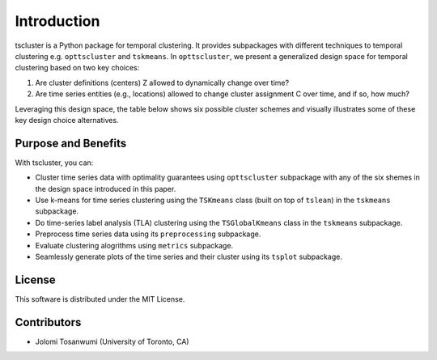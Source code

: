 Introduction
============

tscluster is a Python package for temporal clustering. 
It provides subpackages with different techniques to temporal clustering e.g. ``opttscluster`` and ``tskmeans``. In ``opttscluster``, we present a generalized design space for temporal clustering based on two key choices: 

1. Are cluster definitions (centers) Z allowed to dynamically change over time? 
2. Are time series entities (e.g., locations) allowed to change cluster assignment C over time, and if so, how much? 

Leveraging this design space, the table below shows six possible cluster schemes and visually illustrates some of these key design choice alternatives.

.. image:: source/tscluster_design_space.png

Purpose and Benefits
--------------------
With tscluster, you can:

- Cluster time series data with optimality guarantees using ``opttscluster`` subpackage with any of the six shemes in the design space introduced in this paper. 
- Use k-means for time series clustering using the ``TSKmeans`` class (built on top of ``tslean``) in the ``tskmeans`` subpackage.
- Do time-series label analysis (TLA) clustering using the  ``TSGlobalKmeans`` class in the ``tskmeans`` subpackage.
- Preprocess time series data using its ``preprocessing`` subpackage.
- Evaluate clustering alogrithms using ``metrics`` subpackage.
- Seamlessly generate plots of the time series and their cluster using its ``tsplot`` subpackage. 

License
-------
This software is distributed under the MIT License.

Contributors
------------
- Jolomi Tosanwumi (University of Toronto, CA)